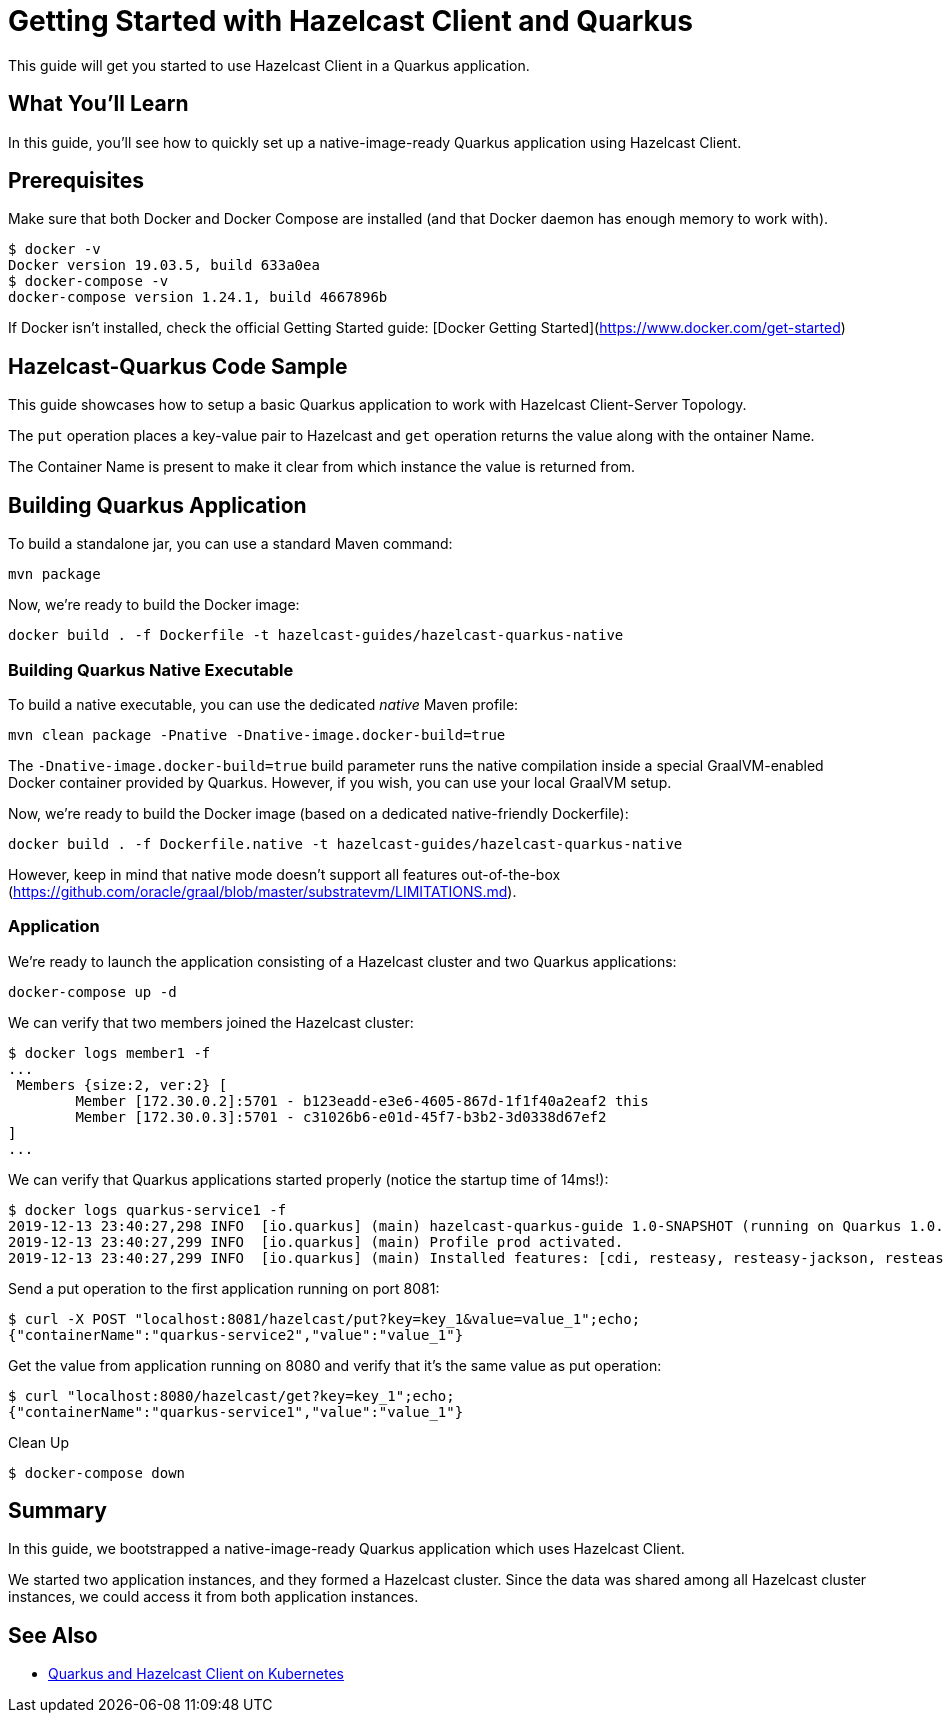:github-address: https://github.com/hazelcast-guides/hazelcast-quarkus-guide
:templates-url: https://raw.githubusercontent.com/hazelcast-guides/adoc-templates/master
:hazelcast: Hazelcast IMDG
:framework: Quarkus

= Getting Started with Hazelcast Client and Quarkus

This guide will get you started to use Hazelcast Client in a Quarkus application.

== What You’ll Learn

In this guide, you'll see how to quickly set up a native-image-ready Quarkus application using Hazelcast Client.

== Prerequisites

Make sure that both Docker and Docker Compose are installed (and that Docker daemon has enough memory to work with).

[source]
----
$ docker -v
Docker version 19.03.5, build 633a0ea
$ docker-compose -v
docker-compose version 1.24.1, build 4667896b
----

If Docker isn't installed, check the official Getting Started guide: [Docker Getting Started](https://www.docker.com/get-started)

== Hazelcast-Quarkus Code Sample

This guide showcases how to setup a basic Quarkus application to work with Hazelcast Client-Server Topology.

The `put` operation places a key-value pair to Hazelcast and `get` operation returns the value along with the ontainer Name.

The Container Name is present to make it clear from which instance the value is returned from.

== Building Quarkus Application

To build a standalone jar, you can use a standard Maven command:

[source]
----
mvn package
----

Now, we're ready to build the Docker image:

[source]
----
docker build . -f Dockerfile -t hazelcast-guides/hazelcast-quarkus-native
----

=== Building Quarkus Native Executable

To build a native executable, you can use the dedicated _native_ Maven profile:

[source]
----
mvn clean package -Pnative -Dnative-image.docker-build=true
----

The `-Dnative-image.docker-build=true` build parameter runs the native compilation inside a special GraalVM-enabled Docker container provided by Quarkus.
However, if you wish, you can use your local GraalVM setup.

Now, we're ready to build the Docker image (based on a dedicated native-friendly Dockerfile):

[source]
----
docker build . -f Dockerfile.native -t hazelcast-guides/hazelcast-quarkus-native
----

However, keep in mind that native mode doesn't support all features out-of-the-box (https://github.com/oracle/graal/blob/master/substratevm/LIMITATIONS.md).

=== Application

We're ready to launch the application consisting of a Hazelcast cluster and two Quarkus applications:

[source]
----
docker-compose up -d
----

We can verify that two members joined the Hazelcast cluster:

[source]
----
$ docker logs member1 -f
...
 Members {size:2, ver:2} [
	Member [172.30.0.2]:5701 - b123eadd-e3e6-4605-867d-1f1f40a2eaf2 this
	Member [172.30.0.3]:5701 - c31026b6-e01d-45f7-b3b2-3d0338d67ef2
]
...
----

We can verify that Quarkus applications started properly (notice the startup time of 14ms!):

[source]
----
$ docker logs quarkus-service1 -f
2019-12-13 23:40:27,298 INFO  [io.quarkus] (main) hazelcast-quarkus-guide 1.0-SNAPSHOT (running on Quarkus 1.0.0.Final) started in 0.014s. Listening on: http://0.0.0.0:8080
2019-12-13 23:40:27,299 INFO  [io.quarkus] (main) Profile prod activated.
2019-12-13 23:40:27,299 INFO  [io.quarkus] (main) Installed features: [cdi, resteasy, resteasy-jackson, resteasy-jsonb]...
----

Send a put operation to the first application running on port 8081:

[source]
----
$ curl -X POST "localhost:8081/hazelcast/put?key=key_1&value=value_1";echo;
{"containerName":"quarkus-service2","value":"value_1"}
----

Get the value from application running on 8080 and verify that it's the same value as put operation:

[source]
----
$ curl "localhost:8080/hazelcast/get?key=key_1";echo;
{"containerName":"quarkus-service1","value":"value_1"}
----

Clean Up

[source]
----
$ docker-compose down
----

== Summary

In this guide, we bootstrapped a native-image-ready Quarkus application which uses Hazelcast Client.

We started two application instances, and they formed a Hazelcast cluster. Since the data was shared among all Hazelcast cluster instances, we could access it from both application instances.

== See Also

- https://github.com/hazelcast-guides/hazelcast-quarkus-kubernetes[Quarkus and Hazelcast Client on Kubernetes]